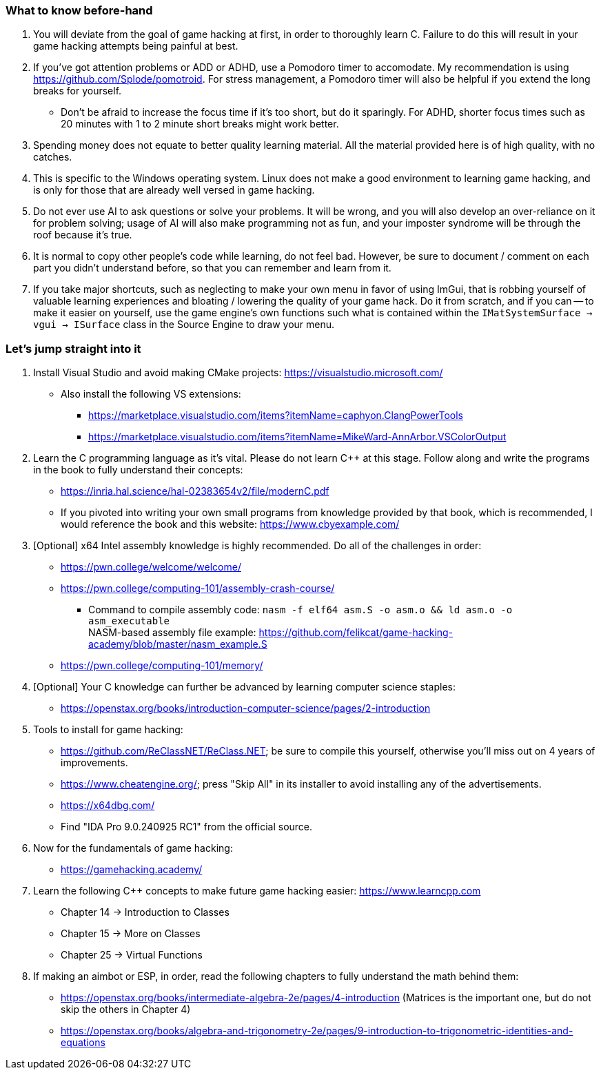 === What to know before-hand
. You will deviate from the goal of game hacking at first, in order to thoroughly learn C. Failure to do this will result in your game hacking attempts being painful at best.

. If you've got attention problems or ADD or ADHD, use a Pomodoro timer to accomodate. My recommendation is using https://github.com/Splode/pomotroid. For stress management, a Pomodoro timer will also be helpful if you extend the long breaks for yourself.
- Don't be afraid to increase the focus time if it's too short, but do it sparingly. For ADHD, shorter focus times such as 20 minutes with 1 to 2 minute short breaks might work better.

. Spending money does not equate to better quality learning material. All the material provided here is of high quality, with no catches.

. This is specific to the Windows operating system. Linux does not make a good environment to learning game hacking, and is only for those that are already well versed in game hacking.

. Do not ever use AI to ask questions or solve your problems. It will be wrong, and you will also develop an over-reliance on it for problem solving; usage of AI will also make programming not as fun, and your imposter syndrome will be through the roof because it's true.

. It is normal to copy other people's code while learning, do not feel bad. However, be sure to document / comment on each part you didn't understand before, so that you can remember and learn from it.

. If you take major shortcuts, such as neglecting to make your own menu in favor of using ImGui, that is robbing yourself of valuable learning experiences and bloating / lowering the quality of your game hack. Do it from scratch, and if you can -- to make it easier on yourself, use the game engine's own functions such what is contained within the `IMatSystemSurface -> vgui -> ISurface` class in the Source Engine to draw your menu.

=== Let's jump straight into it
. Install Visual Studio and avoid making CMake projects: https://visualstudio.microsoft.com/
- Also install the following VS extensions:
** https://marketplace.visualstudio.com/items?itemName=caphyon.ClangPowerTools
** https://marketplace.visualstudio.com/items?itemName=MikeWard-AnnArbor.VSColorOutput

. Learn the C programming language as it's vital. Please do not learn C++ at this stage. Follow along and write the programs in the book to fully understand their concepts:
- https://inria.hal.science/hal-02383654v2/file/modernC.pdf
- If you pivoted into writing your own small programs from knowledge provided by that book, which is recommended, I would reference the book and this website: https://www.cbyexample.com/

. [Optional] x64 Intel assembly knowledge is highly recommended. Do all of the challenges in order:
- https://pwn.college/welcome/welcome/
- https://pwn.college/computing-101/assembly-crash-course/
** Command to compile assembly code: `nasm -f elf64 asm.S -o asm.o && ld asm.o -o asm_executable` +
NASM-based assembly file example: https://github.com/felikcat/game-hacking-academy/blob/master/nasm_example.S
- https://pwn.college/computing-101/memory/

. [Optional] Your C knowledge can further be advanced by learning computer science staples:
- https://openstax.org/books/introduction-computer-science/pages/2-introduction

. Tools to install for game hacking:
- https://github.com/ReClassNET/ReClass.NET; be sure to compile this yourself, otherwise you'll miss out on 4 years of improvements.
- https://www.cheatengine.org/; press "Skip All" in its installer to avoid installing any of the advertisements.
- https://x64dbg.com/
- Find "IDA Pro 9.0.240925 RC1" from the official source.

. Now for the fundamentals of game hacking:
- https://gamehacking.academy/

. Learn the following C++ concepts to make future game hacking easier: https://www.learncpp.com
- Chapter 14 -> Introduction to Classes
- Chapter 15 -> More on Classes
- Chapter 25 -> Virtual Functions

. If making an aimbot or ESP, in order, read the following chapters to fully understand the math behind them:
- https://openstax.org/books/intermediate-algebra-2e/pages/4-introduction (Matrices is the important one, but do not skip the others in Chapter 4)
- https://openstax.org/books/algebra-and-trigonometry-2e/pages/9-introduction-to-trigonometric-identities-and-equations
